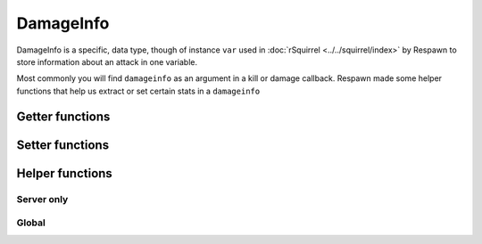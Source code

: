DamageInfo
==========

DamageInfo is a specific, data type, though of instance ``var`` used in :doc:`rSquirrel <../../squirrel/index>` by Respawn to store information about an attack in one variable.

Most commonly you will find ``damageinfo`` as an argument in a kill or damage callback. Respawn made some helper functions that help us extract or set certain stats in a ``damageinfo``


Getter functions
---------------

.. cpp:function:: int DamageInfo_GetDamageSourceIdentifier( var damageInfo )

    returns the ``eDamageSourceId``


.. cpp:function:: float DamageInfo_GetDamage( var damageInfo )

    returns the damage inflicted to the target


.. cpp:function:: vector DamageInfo_GetDamagePosition( var damageInfo )


.. cpp:function:: vector DamageInfo_GetDamageForce( var damageInfo )


.. cpp:function:: unknown DamageInfo_GetDamageFlags( var damageInfo )


.. cpp:function:: var DamageInfo_GetDamageWeaponName( var damageInfo )

    While this returns a ``var`` it can be casted to a string with ``expect string( DamageInfo_GetDamageWeaponName( damageInfo ) )``


.. cpp:function:: entity DamageInfo_GetWeapon( var damageInfo )


.. cpp:function:: entity DamageInfo_GetAttacker( var damageInfo )


.. cpp:function:: entity DamageInfo_GetInflictor( var damageInfo )


.. cpp:function:: int DamageInfo_GetCustomDamageType( var damageInfo )


.. cpp:function:: int DamageInfo_GetHitBox( var damageInfo )


.. cpp:function:: int DamageInfo_GetHitGroup( var damageInfo )


.. cpp:function:: float DamageInfo_GetDistFromAttackOrigin( var damageInfo )


.. cpp:function:: float GetCriticalScaler( entity ent, var damageInfo )


Setter functions
----------------

.. cpp:function:: void DamageInfo_SetDamage( damageInfo, float damage )


.. cpp:function:: void DamageInfo_SetDeathPackage( damageInfo, string type )


.. cpp:function:: void DamageInfo_SetDamageForce( damageInfo, vector force )


.. cpp:function:: void DamageInfo_SetForceKill( var damageInfo, bool )


.. cpp:function:: void DamageInfo_SetCustomDamageType( damageInfo, damageType )


Helper functions
----------------

Server only 
^^^^^^^^^^^

.. cpp:function:: bool HeavyArmorCriticalHitRequired( var damageInfo )


.. cpp:function:: bool CritWeaponInDamageInfo( var damageInfo )


.. cpp:function:: float GetCriticalScaler( ent, damageInfo )


Global 
^^^^^^

.. cpp:function:: bool IsValidHeadShot( var damageInfo = null, entity victim = null, entity attacker = null, entity weapon = null, int hitGroup = -1, float attackDist = -1.0, entity inflictor = null )


.. cpp:function:: bool IsMaxRangeShot( damageInfo )


.. cpp:function:: bool IsMidRangeShot( damageInfo )


.. cpp:function:: bool IsInstantDeath( var damageInfo )


.. cpp:function:: bool IsTitanCrushDamage( damageInfo )


.. cpp:function:: bool IsSuicide( entity attacker, entity victim, int damageSourceId )
